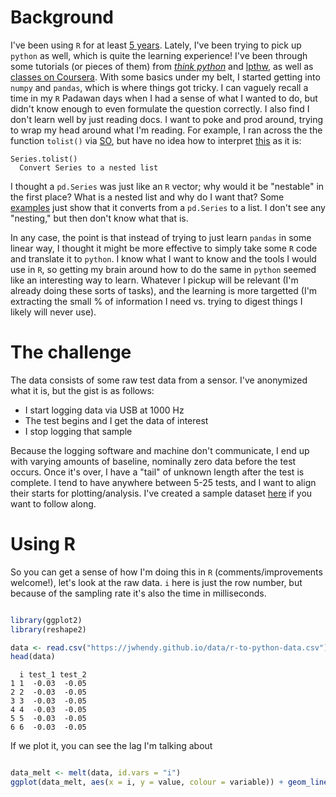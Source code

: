 #+BEGIN_COMMENT
.. title: Translating R to python
.. slug: translating-r-to-python
.. date: 2017-08-27 15:52:28 UTC-05:00
.. tags: 
.. category: 
.. link: 
.. description: 
.. type: text
#+END_COMMENT


* Background

I've been using =R= for at least [[https://stackoverflow.com/questions/9057006/getting-strings-recognized-as-variable-names-in-r][5 years]]. Lately, I've been trying to pick up =python= as
well, which is quite the learning experience! I've been through some tutorials (or pieces
of them) from [[http://greenteapress.com/thinkpython/html/index.html][/think python/]] and [[https://learnpythonthehardway.org/][lpthw]], as well as [[https://www.coursera.org/learn/python][classes on Coursera]]. With some basics
under my belt, I started getting into =numpy= and =pandas=, which is where things got
tricky. I can vaguely recall a time in my =R= Padawan days when I had a sense of what I
wanted to do, but didn't know enough to even formulate the question correctly. I also find
I don't learn well by just reading docs. I want to poke and prod around, trying to wrap my
head around what I'm reading. For example, I ran across the the function =tolist()= via
[[https://stackoverflow.com/questions/34898159/python-pandas-series-combine-the-rows][SO]], but have no idea how to interpret [[https://pandas.pydata.org/pandas-docs/stable/generated/pandas.Series.tolist.html][this]] as it is:

#+begin_example
Series.tolist()
  Convert Series to a nested list
#+end_example

I thought a =pd.Series= was just like an =R= vector; why would it be "nestable" in the
first place? What is a nested list and why do I want that? Some [[https://stackoverflow.com/questions/23748995/pandas-dataframe-to-list][examples]] just show that it
converts from a =pd.Series= to a list. I don't see any "nesting," but then don't know what
that is.

In any case, the point is that instead of trying to just learn =pandas= in some linear
way, I thought it might be more effective to simply take some =R= code and translate it to
=python=. I know what I want to know and the tools I would use in =R=, so getting my brain
around how to do the same in =python= seemed like an interesting way to learn. Whatever I
pickup will be relevant (I'm already doing these sorts of tasks), and the learning is more
targetted (I'm extracting the small % of information I need vs. trying to digest things I
likely will never use).

#+begin_export html
<!-- TEASER_END -->
#+end_export

* The challenge

The data consists of some raw test data from a sensor. I've anonymized what it is, but the
gist is as follows:

- I start logging data via USB at 1000 Hz
- The test begins and I get the data of interest
- I stop logging that sample

Because the logging software and machine don't communicate, I end up with varying amounts
of baseline, nominally zero data before the test occurs. Once it's over, I have a "tail"
of unknown length after the test is complete. I tend to have anywhere between 5-25 tests,
and I want to align their starts for plotting/analysis. I've created a sample dataset [[../../data/r-to-python-data.csv][here]]
if you want to follow along.

* Using R

So you can get a sense of how I'm doing this in =R= (comments/improvements welcome!),
let's look at the raw data. =i= here is just the row number, but because of the sampling
rate it's also the time in milliseconds.

#+begin_src R :session r :exports both :results output :eval no

library(ggplot2)
library(reshape2)

data <- read.csv("https://jwhendy.github.io/data/r-to-python-data.csv")
head(data)

#+end_SRC

#+RESULTS:
:   i test_1 test_2
: 1 1  -0.03  -0.05
: 2 2  -0.03  -0.05
: 3 3  -0.03  -0.05
: 4 4  -0.03  -0.05
: 5 5  -0.03  -0.05
: 6 6  -0.03  -0.05

If we plot it, you can see the lag I'm talking about

#+header: :file ../files/img/overview.png :height 600 :width 900 :res 150
#+name: overview
#+begin_src R :session r :exports both :results output graphics :eval no

data_melt <- melt(data, id.vars = "i")
ggplot(data_melt, aes(x = i, y = value, colour = variable)) + geom_line()

#+end_SRC

#+begin_center
#+attr_html: :width 600px
#+RESULTS: overview
[[file:../../img/overview.png]]
#+end_center


 
